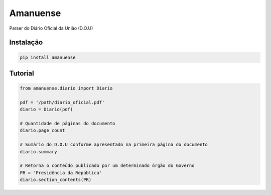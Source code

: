 Amanuense
=========

Parser do Diário Oficial da União (D.O.U)

Instalação
----------


.. code-block::


    pip install amanuense


Tutorial
--------


.. code-block:: python


    from amanuense.diario import Diario

    pdf = '/path/diario_oficial.pdf'
    diario = Diario(pdf)

    # Quantidade de páginas do documento
    diario.page_count

    # Sumário do D.O.U conforme apresentado na primeira página do documento
    diario.summary

    # Retorna o conteúdo publicado por um determinado órgão do Governo
    PR = 'Presidência da República'
    diario.section_contents(PR)
